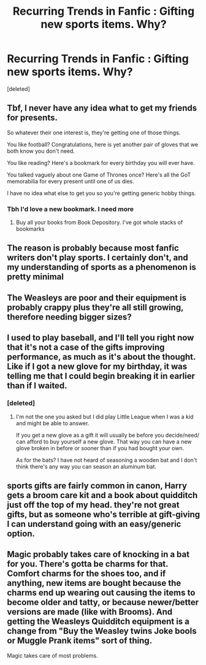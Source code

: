 #+TITLE: Recurring Trends in Fanfic : Gifting new sports items. Why?

* Recurring Trends in Fanfic : Gifting new sports items. Why?
:PROPERTIES:
:Score: 8
:DateUnix: 1617672626.0
:DateShort: 2021-Apr-06
:FlairText: Discussion
:END:
[deleted]


** Tbf, I never have any idea what to get my friends for presents.

So whatever their one interest is, they're getting one of those things.

You like football? Congratulations, here is yet another pair of gloves that we both know you don't need.

You like reading? Here's a bookmark for every birthday you will ever have.

You talked vaguely about one Game of Thrones once? Here's all the GoT memorabilia for every present until one of us dies.

I have no idea what else to get you so you're getting generic hobby things.
:PROPERTIES:
:Author: WhistlingBanshee
:Score: 18
:DateUnix: 1617673969.0
:DateShort: 2021-Apr-06
:END:

*** Tbh I'd love a new bookmark. I need more
:PROPERTIES:
:Author: Horse-person-
:Score: 1
:DateUnix: 1617692155.0
:DateShort: 2021-Apr-06
:END:

**** Buy all your books from Book Depository. I've got whole stacks of bookmarks
:PROPERTIES:
:Author: Tsorovar
:Score: 1
:DateUnix: 1617699850.0
:DateShort: 2021-Apr-06
:END:


** The reason is probably because most fanfic writers don't play sports. I certainly don't, and my understanding of sports as a phenomenon is pretty minimal
:PROPERTIES:
:Author: Tenebris-Umbra
:Score: 10
:DateUnix: 1617683818.0
:DateShort: 2021-Apr-06
:END:


** The Weasleys are poor and their equipment is probably crappy plus they're all still growing, therefore needing bigger sizes?
:PROPERTIES:
:Author: Lumpyproletarian
:Score: 9
:DateUnix: 1617674413.0
:DateShort: 2021-Apr-06
:END:


** I used to play baseball, and I'll tell you right now that it's not a case of the gifts improving performance, as much as it's about the thought. Like if I got a new glove for my birthday, it was telling me that I could begin breaking it in earlier than if I waited.
:PROPERTIES:
:Author: adambomb90
:Score: 4
:DateUnix: 1617678101.0
:DateShort: 2021-Apr-06
:END:

*** [deleted]
:PROPERTIES:
:Score: 0
:DateUnix: 1617689757.0
:DateShort: 2021-Apr-06
:END:

**** I'm not the one you asked but I did play Little League when I was a kid and might be able to answer.

If you get a new glove as a gift it will usually be before you decide/need/ can afford to buy yourself a new glove. That way you can have a new glove broken in before or sooner than if you had bought your own.

As for the bats? I have not heard of seasoning a wooden bat and I don't think there's any way you can season an aluminum bat.
:PROPERTIES:
:Author: twistedmic
:Score: 0
:DateUnix: 1617705784.0
:DateShort: 2021-Apr-06
:END:


** sports gifts are fairly common in canon, Harry gets a broom care kit and a book about quidditch just off the top of my head. they're not great gifts, but as someone who's terrible at gift-giving I can understand going with an easy/generic option.
:PROPERTIES:
:Author: colorandtimbre
:Score: 4
:DateUnix: 1617683264.0
:DateShort: 2021-Apr-06
:END:


** Magic probably takes care of knocking in a bat for you. There's gotta be charms for that. Comfort charms for the shoes too, and if anything, new items are bought because the charms end up wearing out causing the items to become older and tatty, or because newer/better versions are made (like with Brooms). And getting the Weasleys Quidditch equipment is a change from "Buy the Weasley twins Joke bools or Muggle Prank items" sort of thing.

Magic takes care of most problems.
:PROPERTIES:
:Author: LittenInAScarf
:Score: 1
:DateUnix: 1617673409.0
:DateShort: 2021-Apr-06
:END:
